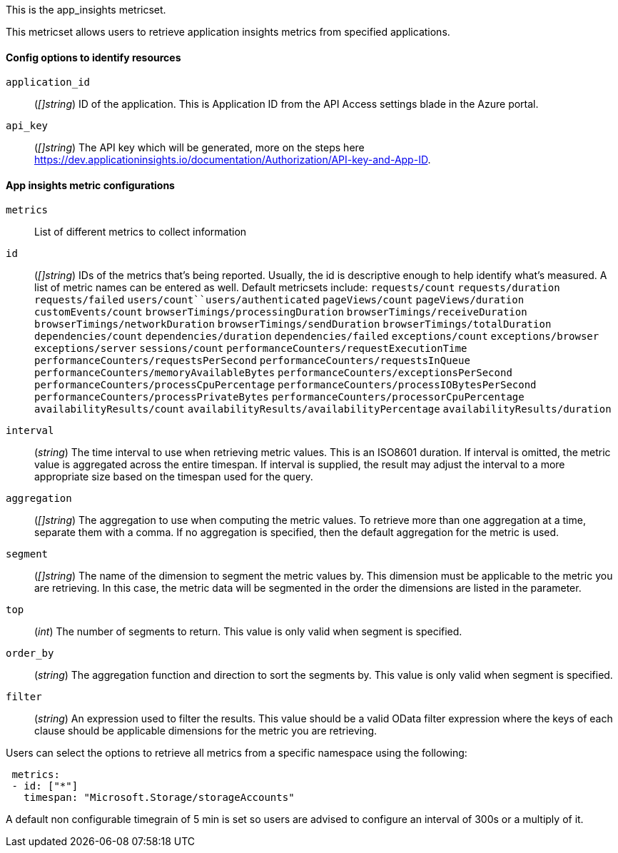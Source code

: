 This is the app_insights metricset.

This metricset allows users to retrieve application insights metrics from specified applications.

[float]
==== Config options to identify resources

`application_id`:: (_[]string_) ID of the application. This is Application ID from the API Access settings blade in the Azure portal.

`api_key`:: (_[]string_) The API key which will be generated, more on the steps here https://dev.applicationinsights.io/documentation/Authorization/API-key-and-App-ID.

[float]
==== App insights metric configurations

`metrics`:: List of different metrics to collect information

`id`:: (_[]string_) IDs of the metrics that's being reported. Usually, the id is descriptive enough to help identify what's measured.
A list of metric names can be entered as well.
Default metricsets include: `requests/count` `requests/duration` `requests/failed` `users/count``users/authenticated`
`pageViews/count` `pageViews/duration` `customEvents/count`
`browserTimings/processingDuration` `browserTimings/receiveDuration` `browserTimings/networkDuration` `browserTimings/sendDuration`
`browserTimings/totalDuration` `dependencies/count` `dependencies/duration` `dependencies/failed`
`exceptions/count` `exceptions/browser` `exceptions/server` `sessions/count` `performanceCounters/requestExecutionTime` `performanceCounters/requestsPerSecond`
`performanceCounters/requestsInQueue` `performanceCounters/memoryAvailableBytes` `performanceCounters/exceptionsPerSecond` `performanceCounters/processCpuPercentage`
`performanceCounters/processIOBytesPerSecond` `performanceCounters/processPrivateBytes` `performanceCounters/processorCpuPercentage` `availabilityResults/count`
`availabilityResults/availabilityPercentage` `availabilityResults/duration`

`interval`:: (_string_) The time interval to use when retrieving metric values. This is an ISO8601 duration.
If interval is omitted, the metric value is aggregated across the entire timespan.
If interval is supplied, the result may adjust the interval to a more appropriate size based on the timespan used for the query.

`aggregation`:: (_[]string_) The aggregation to use when computing the metric values.
To retrieve more than one aggregation at a time, separate them with a comma.
If no aggregation is specified, then the default aggregation for the metric is used.

`segment`:: (_[]string_) The name of the dimension to segment the metric values by.
This dimension must be applicable to the metric you are retrieving.
In this case, the metric data will be segmented in the order the dimensions are listed in the parameter.

`top`:: (_int_) The number of segments to return. This value is only valid when segment is specified.

`order_by`:: (_string_) The aggregation function and direction to sort the segments by.
This value is only valid when segment is specified.

`filter`:: (_string_) An expression used to filter the results.
This value should be a valid OData filter expression where the keys of each clause should be applicable dimensions for the metric you are retrieving.

Users can select the options to retrieve all metrics from a specific namespace using the following:

["source","yaml"]
----
 metrics:
 - id: ["*"]
   timespan: "Microsoft.Storage/storageAccounts"
----



A default non configurable timegrain of 5 min is set so users are advised to configure an interval of 300s or  a multiply of it.


